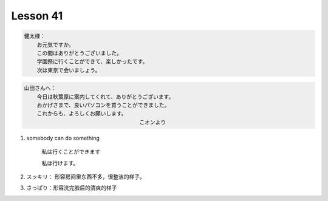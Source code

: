 *********
Lesson 41
*********

.. code-block:: none

    健太様：
        お元気ですか。
        この間はありがとうございました。
        学園祭に行くことができて、楽しかったです。
        次は東京で会いましょう。

.. code-block:: none

    山田さんへ：
        今日は秋葉原に案内してくれて、ありがとうございます。
        おかげさまで、良いパソコンを買うことができました。
        これからも、よろしくお願いします。
                                        こオンより

#. somebody can do something

    私は行くことができます

    私は行けます。

#. スッキリ： 形容房间里东西不多，很整洁的样子。
#. さっぱり：形容洗完脸后的清爽的样子


